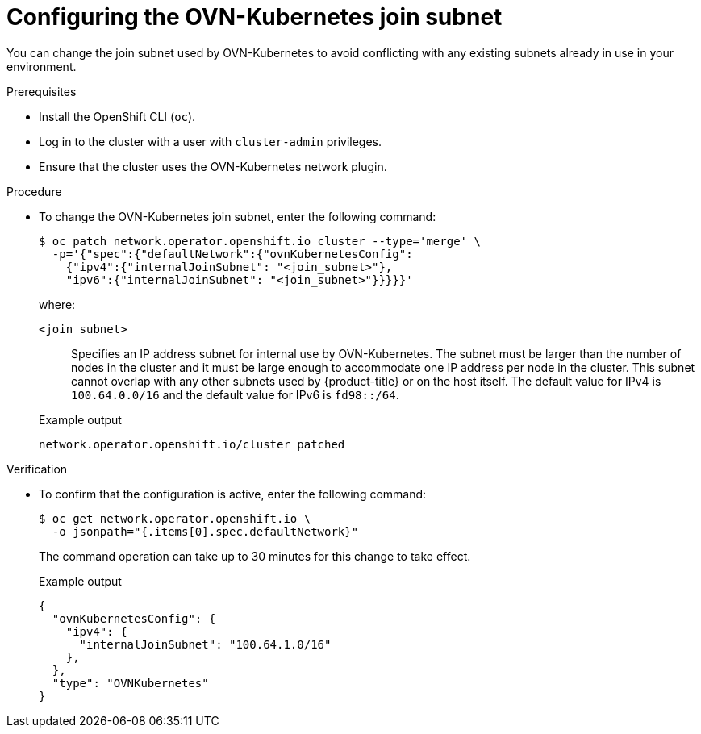 // Module included in the following assemblies:
//
// * networking/ovn_kubernetes_network_provider/configure-ovn-kubernetes-subnets.adoc

:_mod-docs-content-type: PROCEDURE
[id="nw-ovn-kubernetes-change-join-subnet_{context}"]
= Configuring the OVN-Kubernetes join subnet

You can change the join subnet used by OVN-Kubernetes to avoid conflicting with any existing subnets already in use in your environment.

.Prerequisites

* Install the OpenShift CLI (`oc`).
* Log in to the cluster with a user with `cluster-admin` privileges.
* Ensure that the cluster uses the OVN-Kubernetes network plugin.

.Procedure

* To change the OVN-Kubernetes join subnet, enter the following command:
+
[source,terminal]
----
$ oc patch network.operator.openshift.io cluster --type='merge' \
  -p='{"spec":{"defaultNetwork":{"ovnKubernetesConfig":
    {"ipv4":{"internalJoinSubnet": "<join_subnet>"},
    "ipv6":{"internalJoinSubnet": "<join_subnet>"}}}}}'
----
+
--
where:

`<join_subnet>`:: Specifies an IP address subnet for internal use by OVN-Kubernetes. The subnet must be larger than the number of nodes in the cluster and it must be large enough to accommodate one IP address per node in the cluster. This subnet cannot overlap with any other subnets used by {product-title} or on the host itself. The default value for IPv4 is `100.64.0.0/16` and the default value for IPv6 is `fd98::/64`.
--
+
.Example output
[source,text]
----
network.operator.openshift.io/cluster patched
----

.Verification

* To confirm that the configuration is active, enter the following command:
+
[source,terminal]
----
$ oc get network.operator.openshift.io \
  -o jsonpath="{.items[0].spec.defaultNetwork}"
----
+
The command operation can take up to 30 minutes for this change to take effect.
+
.Example output
----
{
  "ovnKubernetesConfig": {
    "ipv4": {
      "internalJoinSubnet": "100.64.1.0/16"
    },
  },
  "type": "OVNKubernetes"
}
----